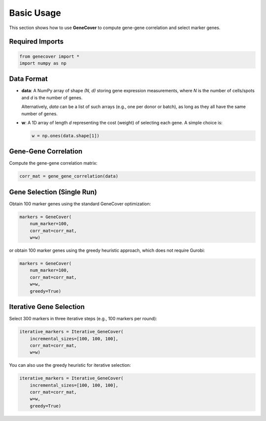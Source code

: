 .. _usage:

Basic Usage
===========

This section shows how to use **GeneCover** to compute gene-gene correlation and select marker genes.

Required Imports
----------------

.. code-block:: python

    from genecover import *
    import numpy as np

Data Format
-----------

- **data**: A NumPy array of shape `(N, d)` storing gene expression measurements,
  where `N` is the number of cells/spots and `d` is the number of genes.
  
  Alternatively, `data` can be a list of such arrays (e.g., one per donor or batch), as long as they all have the same number of genes.

- **w**: A 1D array of length `d` representing the cost (weight) of selecting each gene.  
  A simple choice is:

  .. code-block:: python

      w = np.ones(data.shape[1])

Gene-Gene Correlation
---------------------

Compute the gene-gene correlation matrix:

.. code-block:: python

    corr_mat = gene_gene_correlation(data)

Gene Selection (Single Run)
---------------------------

Obtain 100 marker genes using the standard GeneCover optimization:

.. code-block:: python

    markers = GeneCover(
        num_marker=100,
        corr_mat=corr_mat,
        w=w)


or obtain 100 marker genes using the greedy heuristic approach, which does not require Gurobi:

.. code-block:: python

    markers = GeneCover(
        num_marker=100,
        corr_mat=corr_mat,
        w=w,
        greedy=True)

Iterative Gene Selection
------------------------

Select 300 markers in three iterative steps (e.g., 100 markers per round):

.. code-block:: python

    iterative_markers = Iterative_GeneCover(
        incremental_sizes=[100, 100, 100],
        corr_mat=corr_mat,
        w=w)

You can also use the greedy heuristic for iterative selection:

.. code-block:: python

    iterative_markers = Iterative_GeneCover(
        incremental_sizes=[100, 100, 100],
        corr_mat=corr_mat,
        w=w,
        greedy=True)